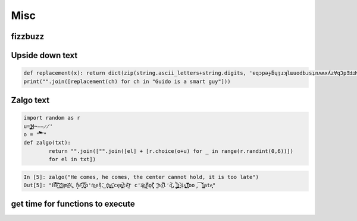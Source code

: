Misc
=============

fizzbuzz
--------------


Upside down text
-------------------

.. code-block:: python

    def replacement(x): return dict(zip(string.ascii_letters+string.digits, 'ɐqɔpǝɟƃɥᴉɾʞlɯuodbɹsʇnʌʍxʎz∀qƆpƎℲפHIſʞ˥WNOԀQɹS┴∩ΛMX⅄Z0ƖᄅƐㄣϛ9ㄥ86')).get(x, ' ')
    print("".join([replacement(ch) for ch in "Guido is a smart guy"]))

Zalgo text
-------------------

.. code-block:: python



    import random as r
    u='̡̢̧̨̖̗̘̙̜̝̞̟̠̣̤̥̦̩̪̫̬̭̮̯̰̱̲̳̹̺̻̼͇͈͉͍͎͓͔͕͖͙͚͜͟͢ͅM̴̵̶̷̸'
    o = "'̛̀́̂̃̄̅̆̇̈̉̊̋̌̍̎̏̐̑̒̓̔̽̾̿̀́͂̓̈́͆͊͋͌͐͑͒͗͛̕̚͘͝͞͠͡'"
    def zalgo(txt):
            return "".join(["".join([el] + [r.choice(o+u) for _ in range(r.randint(0,6))])
            for el in txt])


.. code-block:: ipython

    In [5]: zalgo("He comes, he comes, the center cannot hold, it is too late")
    Out[5]: "H͌̈͋͡e͈͌̀͜͠ ̜͛c͇̱͑̆̎̕o͕̫̅me̲͊̀̓̓̅s͐,͖ ̟̓h̞̞e͔͛͂̋ ̘͙̻͆̇č̮͚͖̿o'm̀͢es̗̑̀,̂͜ t͕̻̾h͚̬̙̻e̡͕̰̼͂ ͔͛cḙ̠ņ̜͚̤̚ṭ̄e̖̩͠ŗ c'a̜͓̅̔n͇n̙̅̔̈́ǫ̠̦̣̏̇t͔͉͍́̈̐ '̺̂ͅhọ͕̹̿̏l̒d͙̹̗̄̈̕,̟ ̩̺͂̉̚͢i̤̲̪̤͗t͔̜ ̵̴͓̓̀ịs͚͍̤͙ ̛̟̗̫͒͋t͓̗͋̏̋̄oo̡͡ ̟́͂̂̕ĺ͇̳ate̝͕̥"





get time for functions to execute
----------------------------------


